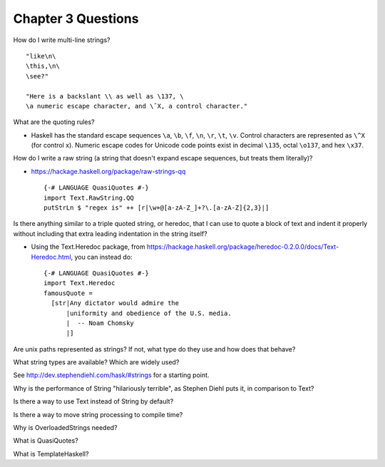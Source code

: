 *********************
 Chapter 3 Questions
*********************
How do I write multi-line strings?

::

  "like\n\
  \this,\n\
  \see?"

  "Here is a backslant \\ as well as \137, \
  \a numeric escape character, and \ˆX, a control character."


What are the quoting rules?

* Haskell has the standard escape sequences ``\a``, ``\b``, ``\f``, ``\n``,
  ``\r``, ``\t``, ``\v``. Control characters are represented as ``\^X`` (for
  control x). Numeric escape codes for Unicode code points exist in decimal
  ``\135``, octal ``\o137``, and hex ``\x37``.


How do I write a raw string (a string that doesn't expand escape sequences, but
treats them literally)?

* https://hackage.haskell.org/package/raw-strings-qq

  ::

    {-# LANGUAGE QuasiQuotes #-}
    import Text.RawString.QQ
    putStrLn $ "regex is" ++ [r|\w+@[a-zA-Z_]+?\.[a-zA-Z]{2,3}|]

Is there anything similar to a triple quoted string, or heredoc, that I can use
to quote a block of text and indent it properly without including that extra
leading indentation in the string itself?

* Using the Text.Heredoc package, from
  https://hackage.haskell.org/package/heredoc-0.2.0.0/docs/Text-Heredoc.html,
  you can instead do::

    {-# LANGUAGE QuasiQuotes #-}
    import Text.Heredoc
    famousQuote = 
      [str|Any dictator would admire the
          |uniformity and obedience of the U.S. media.
          |  -- Noam Chomsky
          |]


Are unix paths represented as strings? If not, what type do they use and how
does that behave?


What string types are available? Which are widely used?

See http://dev.stephendiehl.com/hask/#strings for a starting point.


Why is the performance of String "hilariously terrible", as Stephen Diehl puts
it, in comparison to Text?


Is there a way to use Text instead of String by default?


Is there a way to move string processing to compile time?


Why is OverloadedStrings needed?


What is QuasiQuotes?


What is TemplateHaskell?
